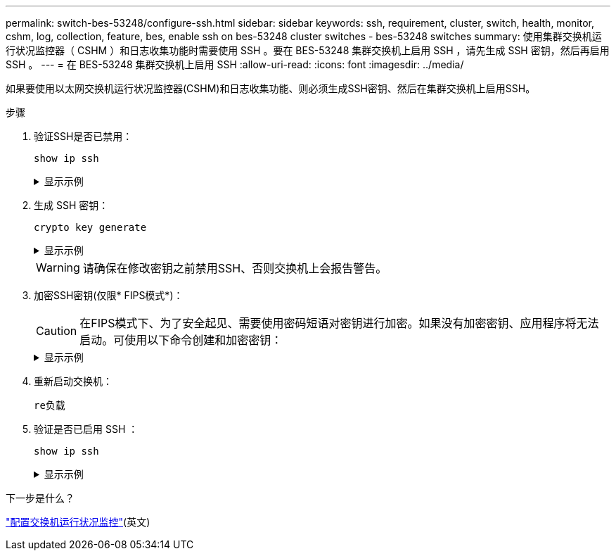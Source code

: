 ---
permalink: switch-bes-53248/configure-ssh.html 
sidebar: sidebar 
keywords: ssh, requirement, cluster, switch, health, monitor, cshm, log, collection, feature, bes, enable ssh on bes-53248 cluster switches - bes-53248 switches 
summary: 使用集群交换机运行状况监控器（ CSHM ）和日志收集功能时需要使用 SSH 。要在 BES-53248 集群交换机上启用 SSH ，请先生成 SSH 密钥，然后再启用 SSH 。 
---
= 在 BES-53248 集群交换机上启用 SSH
:allow-uri-read: 
:icons: font
:imagesdir: ../media/


[role="lead"]
如果要使用以太网交换机运行状况监控器(CSHM)和日志收集功能、则必须生成SSH密钥、然后在集群交换机上启用SSH。

.步骤
. 验证SSH是否已禁用：
+
`show ip ssh`

+
.显示示例
[%collapsible]
====
[listing, subs="+quotes"]
----
(switch)# *show ip ssh*

SSH Configuration

Administrative Mode: .......................... Disabled
SSH Port: ..................................... 22
Protocol Level: ............................... Version 2
SSH Sessions Currently Active: ................ 0
Max SSH Sessions Allowed: ..................... 5
SSH Timeout (mins): ........................... 5
Keys Present: ................................. DSA(1024) RSA(1024) ECDSA(521)
Key Generation In Progress: ................... None
SSH Public Key Authentication Mode: ........... Disabled
SCP server Administrative Mode: ............... Disabled
----
====
. 生成 SSH 密钥：
+
`crypto key generate`

+
.显示示例
[%collapsible]
====
[listing, subs="+quotes"]
----
(switch)# *config*

(switch) (Config)# *crypto key generate rsa*

Do you want to overwrite the existing RSA keys? (y/n): *y*


(switch) (Config)# *crypto key generate dsa*

Do you want to overwrite the existing DSA keys? (y/n): *y*


(switch) (Config)# *crypto key generate ecdsa 521*

Do you want to overwrite the existing ECDSA keys? (y/n): *y*

(switch) (Config)# *aaa authorization commands "noCmdAuthList" none*
(switch) (Config)# *exit*
(switch)# *ip ssh server enable*
(switch)# *ip scp server enable*
(switch)# *ip ssh pubkey-auth*
(switch)# *write mem*

This operation may take a few minutes.
Management interfaces will not be available during this time.
Are you sure you want to save? (y/n) *y*

Config file 'startup-config' created successfully.

Configuration Saved!
----
====
+

WARNING: 请确保在修改密钥之前禁用SSH、否则交换机上会报告警告。

. 加密SSH密钥(仅限* FIPS模式*)：
+

CAUTION: 在FIPS模式下、为了安全起见、需要使用密码短语对密钥进行加密。如果没有加密密钥、应用程序将无法启动。可使用以下命令创建和加密密钥：

+
.显示示例
[%collapsible]
====
[listing, subs="+quotes"]
----
(switch) *configure*
(switch) (Config)# *crypto key encrypt write rsa passphrase _<passphase>_*

The key will be encrypted and saved on NVRAM.
This will result in saving all existing configuration also.
Do you want to continue? (y/n): *y*

Config file 'startup-config' created successfully.

(switch) (Config)# *crypto key encrypt write dsa passphrase _<passphase>_*

The key will be encrypted and saved on NVRAM.
This will result in saving all existing configuration also.
Do you want to continue? (y/n): *y*

Config file 'startup-config' created successfully.

(switch)(Config)# *crypto key encrypt write ecdsa passphrase _<passphase>_*

The key will be encrypted and saved on NVRAM.
This will result in saving all existing configuration also.
Do you want to continue? (y/n): *y*

Config file 'startup-config' created successfully.

(switch) (Config)# end
(switch)# write memory

This operation may take a few minutes.
Management interfaces will not be available during this time.
Are you sure you want to save? (y/n) *y*

Config file 'startup-config' created successfully.

Configuration Saved!
----
====
. 重新启动交换机：
+
`re负载`

. 验证是否已启用 SSH ：
+
`show ip ssh`

+
.显示示例
[%collapsible]
====
[listing, subs="+quotes"]
----
(switch)# *show ip ssh*

SSH Configuration

Administrative Mode: .......................... Enabled
SSH Port: ..................................... 22
Protocol Level: ............................... Version 2
SSH Sessions Currently Active: ................ 0
Max SSH Sessions Allowed: ..................... 5
SSH Timeout (mins): ........................... 5
Keys Present: ................................. DSA(1024) RSA(1024) ECDSA(521)
Key Generation In Progress: ................... None
SSH Public Key Authentication Mode: ........... Enabled
SCP server Administrative Mode: ............... Enabled
----
====


.下一步是什么？
link:../switch-cshm/config-overview.html["配置交换机运行状况监控"](英文)
